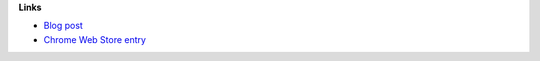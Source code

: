 
**Links**

* `Blog post <https://chris-lamb.co.uk/posts/fastmail-enhancement-suite>`_
* `Chrome Web Store entry <https://chrome.google.com/webstore/detail/fastmail-enhancement-suite/FIXME>`_
